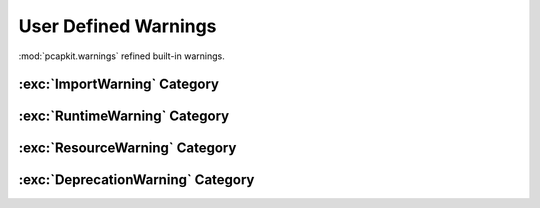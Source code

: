 User Defined Warnings
=====================

.. module:: pcapkit.utilities.warnings

:mod:`pcapkit.warnings` refined built-in warnings.

.. autoexception:: pcapkit.utilities.warnings.BaseWarning
   :no-members:
   :show-inheritance:

   :param \*args: Arbitrary positional arguments.
   :param \*\*kwargs: Arbitrary keyword arguments.

:exc:`ImportWarning` Category
-----------------------------

.. autoexception:: pcapkit.utilities.warnings.FormatWarning
   :no-members:
   :show-inheritance:

   :param \*args: Arbitrary positional arguments.
   :param \*\*kwargs: Arbitrary keyword arguments.

.. autoexception:: pcapkit.utilities.warnings.EngineWarning
   :no-members:
   :show-inheritance:

   :param \*args: Arbitrary positional arguments.
   :param \*\*kwargs: Arbitrary keyword arguments.

.. autoexception:: pcapkit.utilities.warnings.InvalidVendorWarning
   :no-members:
   :show-inheritance:

   :param \*args: Arbitrary positional arguments.
   :param \*\*kwargs: Arbitrary keyword arguments.

:exc:`RuntimeWarning` Category
------------------------------

.. autoexception:: pcapkit.utilities.warnings.FileWarning
   :no-members:
   :show-inheritance:

   :param \*args: Arbitrary positional arguments.
   :param \*\*kwargs: Arbitrary keyword arguments.

.. autoexception:: pcapkit.utilities.warnings.LayerWarning
   :no-members:
   :show-inheritance:

   :param \*args: Arbitrary positional arguments.
   :param \*\*kwargs: Arbitrary keyword arguments.

.. autoexception:: pcapkit.utilities.warnings.ProtocolWarning
   :no-members:
   :show-inheritance:

   :param \*args: Arbitrary positional arguments.
   :param \*\*kwargs: Arbitrary keyword arguments.

.. autoexception:: pcapkit.utilities.warnings.AttributeWarning
   :no-members:
   :show-inheritance:

   :param \*args: Arbitrary positional arguments.
   :param \*\*kwargs: Arbitrary keyword arguments.

.. autoexception:: pcapkit.utilities.warnings.DevModeWarning
   :no-members:
   :show-inheritance:

   :param \*args: Arbitrary positional arguments.
   :param \*\*kwargs: Arbitrary keyword arguments.

.. autoexception:: pcapkit.utilities.warnings.VendorRequestWarning
   :no-members:
   :show-inheritance:

   :param \*args: Arbitrary positional arguments.
   :param \*\*kwargs: Arbitrary keyword arguments.

.. autoexception:: pcapkit.utilities.warnings.VendorRuntimeWarning
   :no-members:
   :show-inheritance:

   :param \*args: Arbitrary positional arguments.
   :param \*\*kwargs: Arbitrary keyword arguments.

.. autoexception:: pcapkit.utilities.warnings.UnknownFieldWarning
   :no-members:
   :show-inheritance:

   :param \*args: Arbitrary positional arguments.
   :param \*\*kwargs: Arbitrary keyword arguments.

.. autoexception:: pcapkit.utilities.warnings.RegistryWarning
   :no-members:
   :show-inheritance:

   :param \*args: Arbitrary positional arguments.
   :param \*\*kwargs: Arbitrary keyword arguments.

.. autoexception:: pcapkit.utilities.warnings.SchemaWarning
   :no-members:
   :show-inheritance:

   :param \*args: Arbitrary positional arguments.
   :param \*\*kwargs: Arbitrary keyword arguments.

:exc:`ResourceWarning` Category
-------------------------------

.. autoexception:: pcapkit.utilities.warnings.DPKTWarning
   :no-members:
   :show-inheritance:

   :param \*args: Arbitrary positional arguments.
   :param \*\*kwargs: Arbitrary keyword arguments.

.. autoexception:: pcapkit.utilities.warnings.ScapyWarning
   :no-members:
   :show-inheritance:

   :param \*args: Arbitrary positional arguments.
   :param \*\*kwargs: Arbitrary keyword arguments.

.. autoexception:: pcapkit.utilities.warnings.PySharkWarning
   :no-members:
   :show-inheritance:

   :param \*args: Arbitrary positional arguments.
   :param \*\*kwargs: Arbitrary keyword arguments.

.. autoexception:: pcapkit.utilities.warnings.EmojiWarning
   :no-members:
   :show-inheritance:

   :param \*args: Arbitrary positional arguments.
   :param \*\*kwargs: Arbitrary keyword arguments.

.. autoexception:: pcapkit.utilities.warnings.VendorWarning
   :no-members:
   :show-inheritance:

   :param \*args: Arbitrary positional arguments.
   :param \*\*kwargs: Arbitrary keyword arguments.

:exc:`DeprecationWarning` Category
----------------------------------

.. autoexception:: pcapkit.utilities.warnings.DeprecatedFormatWarning
   :no-members:
   :show-inheritance:

   :param \*args: Arbitrary positional arguments.
   :param \*\*kwargs: Arbitrary keyword arguments.
